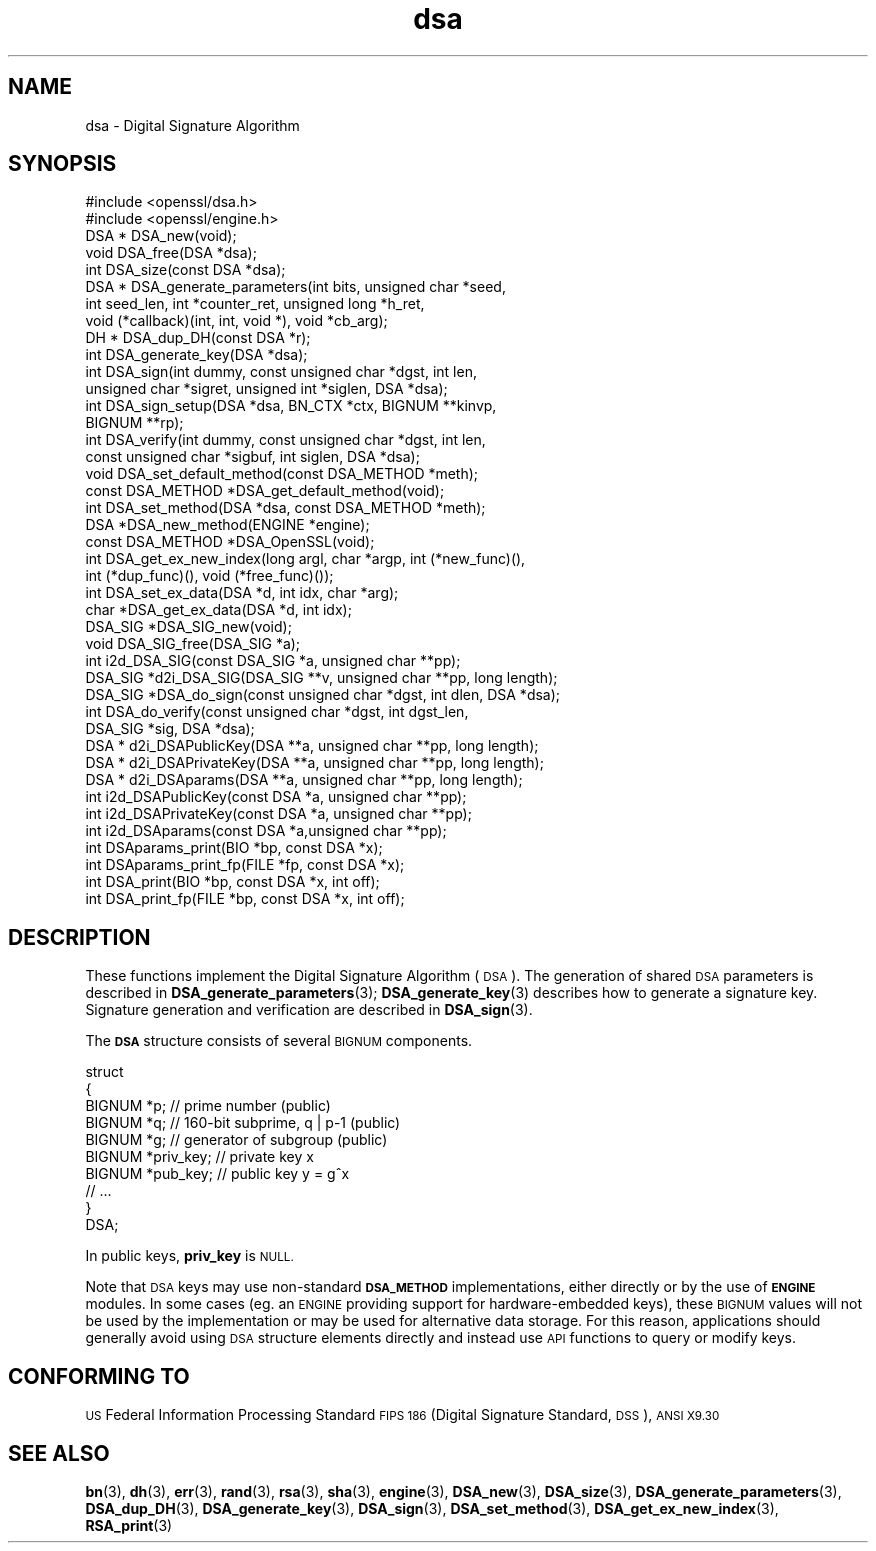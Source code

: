 .\" Automatically generated by Pod::Man 4.14 (Pod::Simple 3.42)
.\"
.\" Standard preamble:
.\" ========================================================================
.de Sp \" Vertical space (when we can't use .PP)
.if t .sp .5v
.if n .sp
..
.de Vb \" Begin verbatim text
.ft CW
.nf
.ne \\$1
..
.de Ve \" End verbatim text
.ft R
.fi
..
.\" Set up some character translations and predefined strings.  \*(-- will
.\" give an unbreakable dash, \*(PI will give pi, \*(L" will give a left
.\" double quote, and \*(R" will give a right double quote.  \*(C+ will
.\" give a nicer C++.  Capital omega is used to do unbreakable dashes and
.\" therefore won't be available.  \*(C` and \*(C' expand to `' in nroff,
.\" nothing in troff, for use with C<>.
.tr \(*W-
.ds C+ C\v'-.1v'\h'-1p'\s-2+\h'-1p'+\s0\v'.1v'\h'-1p'
.ie n \{\
.    ds -- \(*W-
.    ds PI pi
.    if (\n(.H=4u)&(1m=24u) .ds -- \(*W\h'-12u'\(*W\h'-12u'-\" diablo 10 pitch
.    if (\n(.H=4u)&(1m=20u) .ds -- \(*W\h'-12u'\(*W\h'-8u'-\"  diablo 12 pitch
.    ds L" ""
.    ds R" ""
.    ds C` ""
.    ds C' ""
'br\}
.el\{\
.    ds -- \|\(em\|
.    ds PI \(*p
.    ds L" ``
.    ds R" ''
.    ds C`
.    ds C'
'br\}
.\"
.\" Escape single quotes in literal strings from groff's Unicode transform.
.ie \n(.g .ds Aq \(aq
.el       .ds Aq '
.\"
.\" If the F register is >0, we'll generate index entries on stderr for
.\" titles (.TH), headers (.SH), subsections (.SS), items (.Ip), and index
.\" entries marked with X<> in POD.  Of course, you'll have to process the
.\" output yourself in some meaningful fashion.
.\"
.\" Avoid warning from groff about undefined register 'F'.
.de IX
..
.nr rF 0
.if \n(.g .if rF .nr rF 1
.if (\n(rF:(\n(.g==0)) \{\
.    if \nF \{\
.        de IX
.        tm Index:\\$1\t\\n%\t"\\$2"
..
.        if !\nF==2 \{\
.            nr % 0
.            nr F 2
.        \}
.    \}
.\}
.rr rF
.\"
.\" Accent mark definitions (@(#)ms.acc 1.5 88/02/08 SMI; from UCB 4.2).
.\" Fear.  Run.  Save yourself.  No user-serviceable parts.
.    \" fudge factors for nroff and troff
.if n \{\
.    ds #H 0
.    ds #V .8m
.    ds #F .3m
.    ds #[ \f1
.    ds #] \fP
.\}
.if t \{\
.    ds #H ((1u-(\\\\n(.fu%2u))*.13m)
.    ds #V .6m
.    ds #F 0
.    ds #[ \&
.    ds #] \&
.\}
.    \" simple accents for nroff and troff
.if n \{\
.    ds ' \&
.    ds ` \&
.    ds ^ \&
.    ds , \&
.    ds ~ ~
.    ds /
.\}
.if t \{\
.    ds ' \\k:\h'-(\\n(.wu*8/10-\*(#H)'\'\h"|\\n:u"
.    ds ` \\k:\h'-(\\n(.wu*8/10-\*(#H)'\`\h'|\\n:u'
.    ds ^ \\k:\h'-(\\n(.wu*10/11-\*(#H)'^\h'|\\n:u'
.    ds , \\k:\h'-(\\n(.wu*8/10)',\h'|\\n:u'
.    ds ~ \\k:\h'-(\\n(.wu-\*(#H-.1m)'~\h'|\\n:u'
.    ds / \\k:\h'-(\\n(.wu*8/10-\*(#H)'\z\(sl\h'|\\n:u'
.\}
.    \" troff and (daisy-wheel) nroff accents
.ds : \\k:\h'-(\\n(.wu*8/10-\*(#H+.1m+\*(#F)'\v'-\*(#V'\z.\h'.2m+\*(#F'.\h'|\\n:u'\v'\*(#V'
.ds 8 \h'\*(#H'\(*b\h'-\*(#H'
.ds o \\k:\h'-(\\n(.wu+\w'\(de'u-\*(#H)/2u'\v'-.3n'\*(#[\z\(de\v'.3n'\h'|\\n:u'\*(#]
.ds d- \h'\*(#H'\(pd\h'-\w'~'u'\v'-.25m'\f2\(hy\fP\v'.25m'\h'-\*(#H'
.ds D- D\\k:\h'-\w'D'u'\v'-.11m'\z\(hy\v'.11m'\h'|\\n:u'
.ds th \*(#[\v'.3m'\s+1I\s-1\v'-.3m'\h'-(\w'I'u*2/3)'\s-1o\s+1\*(#]
.ds Th \*(#[\s+2I\s-2\h'-\w'I'u*3/5'\v'-.3m'o\v'.3m'\*(#]
.ds ae a\h'-(\w'a'u*4/10)'e
.ds Ae A\h'-(\w'A'u*4/10)'E
.    \" corrections for vroff
.if v .ds ~ \\k:\h'-(\\n(.wu*9/10-\*(#H)'\s-2\u~\d\s+2\h'|\\n:u'
.if v .ds ^ \\k:\h'-(\\n(.wu*10/11-\*(#H)'\v'-.4m'^\v'.4m'\h'|\\n:u'
.    \" for low resolution devices (crt and lpr)
.if \n(.H>23 .if \n(.V>19 \
\{\
.    ds : e
.    ds 8 ss
.    ds o a
.    ds d- d\h'-1'\(ga
.    ds D- D\h'-1'\(hy
.    ds th \o'bp'
.    ds Th \o'LP'
.    ds ae ae
.    ds Ae AE
.\}
.rm #[ #] #H #V #F C
.\" ========================================================================
.\"
.IX Title "dsa 3"
.TH dsa 3 "2017-01-26" "1.0.2k" "OpenSSL"
.\" For nroff, turn off justification.  Always turn off hyphenation; it makes
.\" way too many mistakes in technical documents.
.if n .ad l
.nh
.SH "NAME"
dsa \- Digital Signature Algorithm
.SH "SYNOPSIS"
.IX Header "SYNOPSIS"
.Vb 2
\& #include <openssl/dsa.h>
\& #include <openssl/engine.h>
\&
\& DSA *  DSA_new(void);
\& void   DSA_free(DSA *dsa);
\&
\& int    DSA_size(const DSA *dsa);
\&
\& DSA *  DSA_generate_parameters(int bits, unsigned char *seed,
\&                int seed_len, int *counter_ret, unsigned long *h_ret,
\&                void (*callback)(int, int, void *), void *cb_arg);
\&
\& DH *   DSA_dup_DH(const DSA *r);
\&
\& int    DSA_generate_key(DSA *dsa);
\&
\& int    DSA_sign(int dummy, const unsigned char *dgst, int len,
\&                unsigned char *sigret, unsigned int *siglen, DSA *dsa);
\& int    DSA_sign_setup(DSA *dsa, BN_CTX *ctx, BIGNUM **kinvp,
\&                BIGNUM **rp);
\& int    DSA_verify(int dummy, const unsigned char *dgst, int len,
\&                const unsigned char *sigbuf, int siglen, DSA *dsa);
\&
\& void DSA_set_default_method(const DSA_METHOD *meth);
\& const DSA_METHOD *DSA_get_default_method(void);
\& int DSA_set_method(DSA *dsa, const DSA_METHOD *meth);
\& DSA *DSA_new_method(ENGINE *engine);
\& const DSA_METHOD *DSA_OpenSSL(void);
\&
\& int DSA_get_ex_new_index(long argl, char *argp, int (*new_func)(),
\&             int (*dup_func)(), void (*free_func)());
\& int DSA_set_ex_data(DSA *d, int idx, char *arg);
\& char *DSA_get_ex_data(DSA *d, int idx);
\&
\& DSA_SIG *DSA_SIG_new(void);
\& void   DSA_SIG_free(DSA_SIG *a);
\& int    i2d_DSA_SIG(const DSA_SIG *a, unsigned char **pp);
\& DSA_SIG *d2i_DSA_SIG(DSA_SIG **v, unsigned char **pp, long length);
\&
\& DSA_SIG *DSA_do_sign(const unsigned char *dgst, int dlen, DSA *dsa);
\& int    DSA_do_verify(const unsigned char *dgst, int dgst_len,
\&             DSA_SIG *sig, DSA *dsa);
\&
\& DSA *  d2i_DSAPublicKey(DSA **a, unsigned char **pp, long length);
\& DSA *  d2i_DSAPrivateKey(DSA **a, unsigned char **pp, long length);
\& DSA *  d2i_DSAparams(DSA **a, unsigned char **pp, long length);
\& int    i2d_DSAPublicKey(const DSA *a, unsigned char **pp);
\& int    i2d_DSAPrivateKey(const DSA *a, unsigned char **pp);
\& int    i2d_DSAparams(const DSA *a,unsigned char **pp);
\&
\& int    DSAparams_print(BIO *bp, const DSA *x);
\& int    DSAparams_print_fp(FILE *fp, const DSA *x);
\& int    DSA_print(BIO *bp, const DSA *x, int off);
\& int    DSA_print_fp(FILE *bp, const DSA *x, int off);
.Ve
.SH "DESCRIPTION"
.IX Header "DESCRIPTION"
These functions implement the Digital Signature Algorithm (\s-1DSA\s0).  The
generation of shared \s-1DSA\s0 parameters is described in
\&\fBDSA_generate_parameters\fR\|(3);
\&\fBDSA_generate_key\fR\|(3) describes how to
generate a signature key. Signature generation and verification are
described in \fBDSA_sign\fR\|(3).
.PP
The \fB\s-1DSA\s0\fR structure consists of several \s-1BIGNUM\s0 components.
.PP
.Vb 10
\& struct
\&        {
\&        BIGNUM *p;              // prime number (public)
\&        BIGNUM *q;              // 160\-bit subprime, q | p\-1 (public)
\&        BIGNUM *g;              // generator of subgroup (public)
\&        BIGNUM *priv_key;       // private key x
\&        BIGNUM *pub_key;        // public key y = g^x
\&        // ...
\&        }
\& DSA;
.Ve
.PP
In public keys, \fBpriv_key\fR is \s-1NULL.\s0
.PP
Note that \s-1DSA\s0 keys may use non-standard \fB\s-1DSA_METHOD\s0\fR implementations,
either directly or by the use of \fB\s-1ENGINE\s0\fR modules. In some cases (eg. an
\&\s-1ENGINE\s0 providing support for hardware-embedded keys), these \s-1BIGNUM\s0 values
will not be used by the implementation or may be used for alternative data
storage. For this reason, applications should generally avoid using \s-1DSA\s0
structure elements directly and instead use \s-1API\s0 functions to query or
modify keys.
.SH "CONFORMING TO"
.IX Header "CONFORMING TO"
\&\s-1US\s0 Federal Information Processing Standard \s-1FIPS 186\s0 (Digital Signature
Standard, \s-1DSS\s0), \s-1ANSI X9.30\s0
.SH "SEE ALSO"
.IX Header "SEE ALSO"
\&\fBbn\fR\|(3), \fBdh\fR\|(3), \fBerr\fR\|(3), \fBrand\fR\|(3),
\&\fBrsa\fR\|(3), \fBsha\fR\|(3), \fBengine\fR\|(3),
\&\fBDSA_new\fR\|(3),
\&\fBDSA_size\fR\|(3),
\&\fBDSA_generate_parameters\fR\|(3),
\&\fBDSA_dup_DH\fR\|(3),
\&\fBDSA_generate_key\fR\|(3),
\&\fBDSA_sign\fR\|(3), \fBDSA_set_method\fR\|(3),
\&\fBDSA_get_ex_new_index\fR\|(3),
\&\fBRSA_print\fR\|(3)
